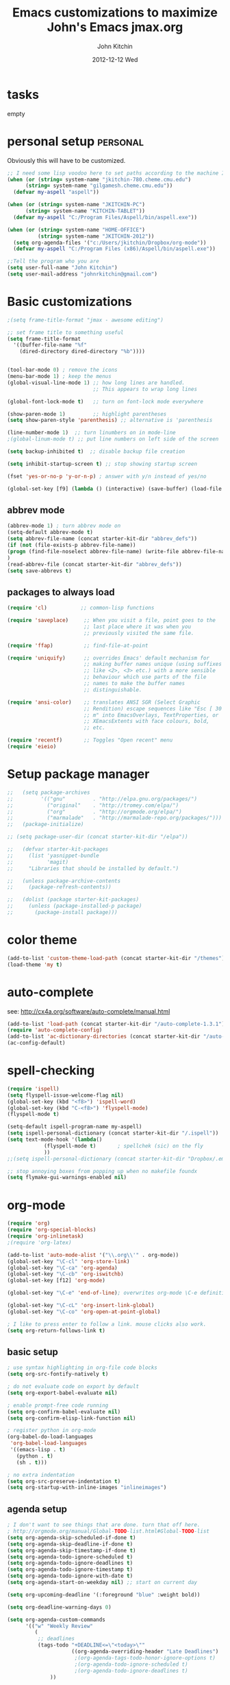 #+TITLE: Emacs customizations to maximize John's Emacs
#+TITLE:     jmax.org
#+AUTHOR:    John Kitchin
#+EMAIL:     jkitchin@cmu.edu
#+DATE:      2012-12-12 Wed
#+DESCRIPTION:
#+KEYWORDS:
#+LANGUAGE:  en
#+OPTIONS:   H:3 num:t toc:t \n:nil @:t ::t |:t ^:t -:t f:t *:t <:t
#+OPTIONS:   TeX:t LaTeX:t skip:nil d:nil todo:t pri:nil tags:not-in-toc
#+INFOJS_OPT: view:nil toc:nil ltoc:t mouse:underline buttons:0 path:http://orgmode.org/org-info.js
#+EXPORT_SELECT_TAGS: export
#+EXPORT_EXCLUDE_TAGS: noexport
#+LINK_UP:
#+LINK_HOME:
#+XSLT:

* tasks
empty

* personal setup                                                   :personal:
Obviously this will have to be customized.

#+begin_src emacs-lisp
;; I need some lisp voodoo here to set paths according to the machine I am on.
(when (or (string= system-name "jkitchin-780.cheme.cmu.edu")
	  (string= system-name "gilgamesh.cheme.cmu.edu"))
  (defvar my-aspell "aspell"))

(when (or (string= system-name "JKITCHIN-PC")
	  (string= system-name "KITCHIN-TABLET"))
  (defvar my-aspell "C:/Program Files/Aspell/bin/aspell.exe"))

(when (or (string= system-name "HOME-OFFICE")
          (string= system-name "JKITCHIN-2012"))
  (setq org-agenda-files '("c:/Users/jkitchin/Dropbox/org-mode"))
  (defvar my-aspell "C:/Program Files (x86)/Aspell/bin/aspell.exe"))

;;Tell the program who you are
(setq user-full-name "John Kitchin")
(setq user-mail-address "johnrkitchin@gmail.com")
#+end_src

#+RESULTS:

* Basic customizations
#+BEGIN_SRC emacs-lisp
;(setq frame-title-format "jmax - awesome editing")

;; set frame title to something useful
(setq frame-title-format
  '((buffer-file-name "%f"
    (dired-directory dired-directory "%b"))))


(tool-bar-mode 0) ; remove the icons
(menu-bar-mode 1) ; keep the menus
(global-visual-line-mode 1) ;; how long lines are handled.
                            ;; This appears to wrap long lines

(global-font-lock-mode t)   ;; turn on font-lock mode everywhere

(show-paren-mode 1)         ;; highlight parentheses
(setq show-paren-style 'parenthesis) ;; alternative is 'parenthesis

(line-number-mode 1)  ;; turn linumbers on in mode-line
;(global-linum-mode t) ;; put line numbers on left side of the screen

(setq backup-inhibited t)  ;; disable backup file creation

(setq inhibit-startup-screen t) ;; stop showing startup screen

(fset 'yes-or-no-p 'y-or-n-p) ; answer with y/n instead of yes/no

(global-set-key [f9] (lambda () (interactive) (save-buffer) (load-file (concat starter-kit-dir "/init.el"))))
#+END_SRC

#+RESULTS:
| lambda | nil | (interactive) | (save-buffer) | (load-file (concat starter-kit-dir /init.el)) |

** abbrev mode
#+begin_src emacs-lisp
(abbrev-mode 1) ; turn abbrev mode on
(setq-default abbrev-mode t)
(setq abbrev-file-name (concat starter-kit-dir "abbrev_defs"))
(if (not (file-exists-p abbrev-file-name))
(progn (find-file-noselect abbrev-file-name) (write-file abbrev-file-name))
)
(read-abbrev-file (concat starter-kit-dir "abbrev_defs"))
(setq save-abbrevs t)
#+end_src

#+RESULTS:

** packages to always load
#+begin_src emacs-lisp
  (require 'cl)           ;; common-lisp functions

  (require 'saveplace)     ;; When you visit a file, point goes to the
                           ;; last place where it was when you
                           ;; previously visited the same file.

  (require 'ffap)          ;; find-file-at-point

  (require 'uniquify)      ;; overrides Emacs' default mechanism for
                           ;; making buffer names unique (using suffixes
                           ;; like <2>, <3> etc.) with a more sensible
                           ;; behaviour which use parts of the file
                           ;; names to make the buffer names
                           ;; distinguishable.

  (require 'ansi-color)    ;; translates ANSI SGR (Select Graphic
                           ;; Rendition) escape sequences like "Esc [ 30
                           ;; m" into EmacsOverlays, TextProperties, or
                           ;; XEmacsExtents with face colours, bold,
                           ;; etc.

  (require 'recentf)       ;; Toggles "Open recent" menu
  (require 'eieio)
#+end_src

* Setup package manager
#+begin_src emacs-lisp
;;   (setq package-archives
;;         '(("gnu"         . "http://elpa.gnu.org/packages/")
;;           ("original"    . "http://tromey.com/elpa/")
;;           ("org"         . "http://orgmode.org/elpa/")
;;           ("marmalade"   . "http://marmalade-repo.org/packages/")))
;;   (package-initialize)

;; (setq package-user-dir (concat starter-kit-dir "/elpa"))

;;   (defvar starter-kit-packages
;;     (list 'yasnippet-bundle
;;           'magit)
;;     "Libraries that should be installed by default.")

;;   (unless package-archive-contents
;;     (package-refresh-contents))

;;   (dolist (package starter-kit-packages)
;;     (unless (package-installed-p package)
;;       (package-install package)))
#+end_src

#+RESULTS:

* color theme
#+BEGIN_SRC emacs-lisp
(add-to-list 'custom-theme-load-path (concat starter-kit-dir "/themes"))
(load-theme 'my t)
#+END_SRC

#+RESULTS:
: t

* auto-complete
see: http://cx4a.org/software/auto-complete/manual.html
#+begin_src emacs-lisp
(add-to-list 'load-path (concat starter-kit-dir "/auto-complete-1.3.1"))
(require 'auto-complete-config)
(add-to-list 'ac-dictionary-directories (concat starter-kit-dir "/auto-complete-1.3.1/ac-dict"))
(ac-config-default)
#+end_src

* spell-checking
#+begin_src emacs-lisp
(require 'ispell)
(setq flyspell-issue-welcome-flag nil)
(global-set-key (kbd "<f8>") 'ispell-word)
(global-set-key (kbd "C-<f8>") 'flyspell-mode)
(flyspell-mode t)

(setq-default ispell-program-name my-aspell)
(setq ispell-personal-dictionary (concat starter-kit-dir "/.ispell"))
(setq text-mode-hook '(lambda()
			(flyspell-mode t)       ; spellchek (sic) on the fly
			))
;;(setq ispell-personal-dictionary (concat starter-kit-dir "Dropbox/.emacs.d/.ispell"))

;; stop annoying boxes from popping up when no makefile foundx
(setq flymake-gui-warnings-enabled nil)
#+end_src
* org-mode
#+BEGIN_SRC emacs-lisp
(require 'org)
(require 'org-special-blocks)
(require 'org-inlinetask)
;(require 'org-latex)

(add-to-list 'auto-mode-alist '("\\.org\\'" . org-mode))
(global-set-key "\C-cl" 'org-store-link)
(global-set-key "\C-ca" 'org-agenda)
(global-set-key "\C-cb" 'org-iswitchb)
(global-set-key [f12] 'org-mode)

(global-set-key "\C-e" 'end-of-line); overwrites org-mode \C-e definition

(global-set-key "\C-cL" 'org-insert-link-global)
(global-set-key "\C-co" 'org-open-at-point-global)

; I like to press enter to follow a link. mouse clicks also work.
(setq org-return-follows-link t)
#+END_SRC

** basic setup
#+BEGIN_SRC emacs-lisp
; use syntax highlighting in org-file code blocks
(setq org-src-fontify-natively t)

; do not evaluate code on export by default
(setq org-export-babel-evaluate nil)

; enable prompt-free code running
(setq org-confirm-babel-evaluate nil)
(setq org-confirm-elisp-link-function nil)

; register python in org-mode
(org-babel-do-load-languages
 'org-babel-load-languages
 '((emacs-lisp . t)
   (python . t)
   (sh . t)))

; no extra indentation
(setq org-src-preserve-indentation t)
(setq org-startup-with-inline-images "inlineimages")
#+END_SRC
** agenda setup
#+BEGIN_SRC emacs-lisp
; I don't want to see things that are done. turn that off here.
; http://orgmode.org/manual/Global-TODO-list.html#Global-TODO-list
(setq org-agenda-skip-scheduled-if-done t)
(setq org-agenda-skip-deadline-if-done t)
(setq org-agenda-skip-timestamp-if-done t)
(setq org-agenda-todo-ignore-scheduled t)
(setq org-agenda-todo-ignore-deadlines t)
(setq org-agenda-todo-ignore-timestamp t)
(setq org-agenda-todo-ignore-with-date t)
(setq org-agenda-start-on-weekday nil) ;; start on current day

(setq org-upcoming-deadline '(:foreground "blue" :weight bold))

(setq org-deadline-warning-days 0)

(setq org-agenda-custom-commands
      '(("w" "Weekly Review"
         (
          ;; deadlines
          (tags-todo "+DEADLINE<=\"<today>\""
                     ((org-agenda-overriding-header "Late Deadlines")
                      ;(org-agenda-tags-todo-honor-ignore-options t)
                      ;(org-agenda-todo-ignore-scheduled t)
                      ;(org-agenda-todo-ignore-deadlines t)
		      ))

          ;; scheduled  past due
          (tags-todo "+SCHEDULED<=\"<today>\""
                     ((org-agenda-overriding-header "Late Scheduled")
                      ;(org-agenda-tags-todo-honor-ignore-options t)
                      ;(org-agenda-todo-ignore-scheduled t)
                      ;(org-agenda-todo-ignore-deadlines t)
		      ))

	  ;; now the agenda
	  (agenda ""
		  ((org-agenda-overriding-header "weekly agenda")
		   (org-agenda-ndays 7)
		   (org-agenda-tags-todo-honor-ignore-options t)
		   (org-agenda-todo-ignore-scheduled nil)
		   (org-agenda-todo-ignore-deadlines nil)
		   (org-deadline-warning-days 0)
		   ))

	  ;; and last a global todo list
          (todo "TODO"))) ;; review waiting items ...other commands
			     ;; here
        ))

(setq org-log-done 'time)
#+END_SRC

#+RESULTS:

** IMAGE handling
#+BEGIN_SRC emacs-lisp
(setq org-startup-with-inline-images "inlineimages")

;; enable image mode first
(iimage-mode)
;; add the org file link format to the iimage mode regex
(add-to-list 'iimage-mode-image-regex-alist
  (cons (concat "\\[\\[file:\\(~?" iimage-mode-image-filename-regex "\\)\\]")  1))
;;  add a hook so we can display images on load
(add-hook 'org-mode-hook '(lambda () (org-turn-on-iimage-in-org)))
;; function to setup images for display on load
(defun org-turn-on-iimage-in-org ()
  "display images in your org file"
  (interactive)
  (turn-on-iimage-mode)
  (set-face-underline-p 'org-link nil))
;; function to toggle images in a org buffer
(defun org-toggle-iimage-in-org ()
  "display images in your org file"
  (interactive)
  (if (face-underline-p 'org-link)
      (set-face-underline-p 'org-link nil)
      (set-face-underline-p 'org-link t))
  (call-interactively 'iimage-mode))
#+END_SRC
** default output for code blocks
#+BEGIN_SRC emacs-lisp
; set default :results to output
(setq org-babel-default-header-args
      (cons '(:results . "replace output")
	    (assq-delete-all :results org-babel-default-header-args)))

; set default exports to both code and results
(setq org-babel-default-header-args
      (cons '(:exports . "both")
	    (assq-delete-all :exports org-babel-default-header-args)))
#+END_SRC

** publishing setup
#+BEGIN_SRC emacs-lisp
(setq org-export-latex-default-packages-alist
      (quote
       (("AUTO" "inputenc" t)
	("" "fixltx2e" nil)
	("" "url")
	("" "graphicx" t)
	("" "minted" t)
	("" "color" t)
	("" "longtable" nil)
	("" "float" nil)
	("" "wrapfig" nil)
	("" "soul" t)
	("" "textcomp" t)
	("" "amsmath" t)
	("" "marvosym" t)
	("" "wasysym" t)
	("" "latexsym" t)
	("" "amssymb" t)
	("linktocpage,
  pdfstartview=FitH,
  colorlinks,
  linkcolor=blue,
  anchorcolor=blue,
  citecolor=blue,
  filecolor=blue,
  menucolor=blue,
  urlcolor=blue" "hyperref" t)
	("" "attachfile" t)
	"\\tolerance=1000")))

; this is for code syntax highlighting
(setq org-export-latex-listings 'minted)

(setq org-export-latex-minted-options
           '(("frame" "lines")
             ("fontsize" "\\scriptsize")
             ("linenos" "")))

; for minted you must run latex with -shell-escape because it calls pygmentize as an external program
(setq org-latex-to-pdf-process
      '("pdflatex -shell-escape -interaction nonstopmode -output-directory %o %f"
        "bibtex %f"
        "pdflatex -shell-escape -interaction nonstopmode -output-directory %o %f"
        "pdflatex -shell-escape -interaction nonstopmode -output-directory %o %f"))
#+END_SRC
** org-mode links
*** pydoc
#+BEGIN_SRC emacs-lisp
; here is a way to get pydoc in a link: [[pydoc:numpy]]
(setq org-link-abbrev-alist
      '(("pydoc" . "shell:pydoc %s")))
#+END_SRC

#+BEGIN_SRC emacs-lisp
;; these allow me to write mod:numpy or func:numpy.dot to get
;; clickable links to documentation
(org-add-link-type
 "mod"
 (lambda (arg)
   (shell-command (format "pydoc %s" arg) nil))
 (lambda (path desc format)
   (cond
    ((eq format 'latex)
     (format "\\texttt{%s}" path)))))

(org-add-link-type
 "func"
 (lambda (arg)
   (shell-command (format "pydoc %s" arg) nil))
 (lambda (path desc format)
   (cond
    ((eq format 'latex)
     (format "\\texttt{%s}" path)))))
#+END_SRC

*** links to microsoft files
#+BEGIN_SRC emacs-lisp
;;; support for links to microsoft docx,pptx,xlsx files
;;; standard org-mode opens these as zip-files
;;  http://orgmode.org/manual/Adding-hyperlink-types.html
(org-add-link-type "msx" 'org-msx-open)

(defun org-msx-open (path)
       "Visit the msx file on PATH.

uses the dos command:
start  empty title path
"
       (shell-command
	(concat "start \"title\" " (shell-quote-argument path)) t))
#+END_SRC

*** asynchronous shell commands
#+BEGIN_SRC emacs-lisp
(org-add-link-type "ashell" 'org-ashell-open)
(defun org-ashell-open (cmd)
"open an ashell:cmd link
[[ashell:xterm -e \"cd 0; ls && /bin/bash\"]]

I use this to run commands asynchronously in the shell. org-mode runs shell links in a blocking mode, which is annoying when you open an xterm."
(start-process-shell-command "ashell" "*scratch*" cmd))
#+END_SRC

*** colored text
#+BEGIN_SRC emacs-lisp
;; -*- emacs-lisp -*-   [[color:red][in red]]
(org-add-link-type
 "color"
 (lambda (path)
   (message (concat "color "
		    (progn (add-text-properties
			    0 (length path)
			    (list 'face `((t (:foreground ,path))))
			    path) path))))
 (lambda (path desc format)
   (cond
    ((eq format 'html)
     (format "<span style=\"color:%s;\">%s</span>" path desc))
    ((eq format 'latex)
     (format "{\\color{%s}%s}" path desc)))))
#+END_SRC

*** VASP incar keyword link
#+BEGIN_SRC emacs-lisp
;; -*- emacs-lisp -*-   [[incar:keyword]]
;; this makes nice links in org-mode to the online documentation and
;; renders useful links in output
;;
;; (org-add-link-type TYPE &optional FOLLOW EXPORT)
;; FOLLOW is the function that takes the path and does what is
;; necessary to "follow" the link.
;; EXPORT takes three args
;;  path the path of the link, the text after the prefix (like "http:")
;;
;;  desc the description of the link, if any, or a
;;  description added by org-export-normalize-links if there is none
;;
;;  format the export format, a symbol like `html' or `latex' or
;;  `ascii'..
(org-add-link-type "incar"
;; FOLLOW code
  (lambda (keyword)
    (shell-command (format "firefox http://cms.mpi.univie.ac.at/wiki/index.php/%s" keyword) nil))
;; FORMAT code
  (lambda (keyword description format)
   (cond
    ((eq format 'html)
     (format "<a href=http://cms.mpi.univie.ac.at/wiki/index.php/%s>%s</a>" keyword keyword))
    ((eq format 'latex)
     (format "\\href{http://cms.mpi.univie.ac.at/wiki/index.php/%s}{%s}"  keyword keyword)
))))
#+END_SRC

*** experimental image link
This was to have a way to put a single file name into an org-file, but get the right figure type for different outputs, e.g. png for html, and pdf for pdflatex
#+BEGIN_SRC emacs-lisp
(org-add-link-type
 "image"
 (lambda (keyword)
   ()) ; do nothing. maybe figure out how to open a png or pdf
 (lambda (keyword link format)
   (cond
    ((eq format 'latex)
     (format "\\includegraphics{%s.pdf}" keyword)))))
#+END_SRC

*** citeulike link
This adds a way to link to articles in citeulike. The syntax is citeu:11819912 or [[citeu:11819912, 11819910]]. The link exports as urls in brackets in html and as superscripted urls in latex. In org-mode if you click on the key, it will launch a browser opening to that article.

Known limitations: if they key is not recognized as a word by emacs, the clicking will not work as expected. eg. if your key is something like j:345, this is not recognized as a word by emacs.

#+BEGIN_SRC emacs-lisp
(require 'thingatpt)

(defvar citeu-user "jkitchin"
  "The username for your citeulike account")

(defvar citeu-url (format
                   "http://www.citeulike.org/user/%s/article/"
                   citeu-user)
  "the url that points to an article in citeulike. you add a key to the end to get a specific article.")

(defun citeu-strip-key (key)
  "strip leading and trailing whitespace from the key"
  (interactive)
  (replace-regexp-in-string
   (concat search-whitespace-regexp "$" ) ""
   (replace-regexp-in-string
    (concat "^" search-whitespace-regexp ) "" key) ))

(defun citeu-split-keys (key-string)
  "split key-string and strip keys. Assumes the key-string is comma delimited"
  (mapcar 'citeu-strip-key (split-string key-string ",")))

(defun citeu-visit-key-at-point (arg)
  "find key at point and open a browser to the corresponding citeulike page"
  (let ((key (word-at-point)))
  (browse-url (concat citeu-url key))))

(defun citeu-make-html-link (stripped-key)
  "construct one href link from a stripped-key."
  (let ((href (concat citeu-url stripped-key)))
    (concat "<a href=\"" href "\">" stripped-key "</a>")))

(defun citeu-make-html-links (stripped-keys)
  "combine all links in brackets and output the html code"
  (interactive)
  (concat "[" (mapconcat 'citeu-make-html-link stripped-keys ", ") "]"))

(defun citeu-make-latex-link (stripped-key)
  "make a latex link from a stripped key"
  (let ((href (concat citeu-url stripped-key)))
     (concat "{\\href{" href"}{" stripped-key "}")))

(defun citeu-make-latex-links (stripped-keys)
  "construct links as superscripted bracketed links in latex"
  (interactive)
  (concat "$^{[" (mapconcat 'citeu-make-latex-link stripped-keys ", ") "]$"))

(org-add-link-type "citeu"
  ; visit the key the cursor is on when clicked or Entered
  'citeu-visit-key-at-point
  ; formatting
  (lambda (keyword desc format)
    (cond
     ((eq format 'html)
      (citeu-make-html-links (citeu-split-keys keyword)))
     ((eq format 'latex)
      (citeu-make-latex-links (citeu-split-keys keyword)))
      )))
#+END_SRC

*** cite links

#+BEGIN_SRC emacs-lisp
;;;;;;;;;;;;
;; implemenation of cite:  to make bibtex citations that are also clickable.
;; similar to the citeu link, you can click on one key and open that bibtex entry

(defun cite-find-bibliography ()
  "find the bibliography file(s) in the buffer

search for [[bibliography:()]]
and extract out what is in the () with a regexp

returns a list of stripped file names"
  (interactive)
  (save-excursion
    (goto-char (point-min))
    (re-search-forward "bibliography:\\([^\]\|\n]+\\)" nil t)
    (setq cite-bibliography-files
          (mapcar 'cite-strip-key (split-string (match-string 1) ",")))))

(defun cite-goto-bibentry (bibfile key)
  "open bibfile in another window at the key"
  (interactive)
  (find-file-other-window bibfile)
  (goto-char (point-min)) ; always start search from beginning.
  (re-search-forward key nil t 1))

(defun cite-strip-key (key)
  "strip leading and trailing whitespace from the key"
  (interactive)
  (replace-regexp-in-string
   (concat search-whitespace-regexp "$" ) ""
   (replace-regexp-in-string
    (concat "^" search-whitespace-regexp ) "" key)))

(defun cite-split-keys (key-string)
  "split key-string and strip keys. Assumes the key-string is comma delimited"
  (mapcar 'citeu-strip-key (split-string key-string ",")))

(defun cite-key-in-file-p (key filename)
  "determine if the key is in the file"
  (with-temp-buffer
    (insert-file-contents filename)
    (goto-char (point-min))
    (search-forward key nil t 1)))

(defun cite-onclick (link-string)
   ;; This code opens the bibtex file containing the clicked on
   ;; key. First we find the boundaries of the link you clicked on,
   ;; then identify the key you clicked on.
   (save-excursion
     (beginning-of-line) ; search forward from beginning of the line
     (search-forward link-string nil t 1)
     (setq link-string-beginning (match-beginning 0))
     (setq link-string-end (match-end 0)))
   ;; now we want to search forward to next comma from point
   (save-excursion
     (if (search-forward "," link-string-end 1 1)
         (setq key-end (- (match-end 0) 1)) ; we found a match
       (setq key-end (point)))) ; no comma found so take the point
   ;; and backward to previous comma from point
   (save-excursion
     (if (search-backward "," link-string-beginning 1 1)
         (setq key-beginning (+ (match-beginning 0) 1)) ; we found a match
       (setq key-beginning (point)))) ; no match found
                                        ; save the key we clicked on.
   (setq bibtex-key (cite-strip-key (buffer-substring key-beginning key-end)))
   (message "(%s %s) p=%s %s %s: %s"
            link-string-beginning
            link-string-end
            (point)
            key-beginning
            key-end
            bibtex-key )
   ;; now we get the bibliography files
   (setq cite-bibliography-files (cite-find-bibliography))
   ;(message "%S" cite-bibliography-files))
   ;; now find the first bib file containing the key
   (setq bib-file (loop for file in cite-bibliography-files do
         (if (cite-key-in-file-p bibtex-key file) (return file))))
   ;; and finally, open the file at the key
   (cite-goto-bibentry bib-file  bibtex-key))

(defun cite-make-latex-links (stripped-keys)
  "construct links as superscripted bracketed links in latex"
  (interactive)
  (concat "\\cite{" (mapconcat (lambda (key) key) stripped-keys ",") "}"))

(org-add-link-type
 "cite"
 'cite-onclick
 ;; formatting
 (lambda (keyword desc format)
   (cond
    ((eq format 'latex)
     (concat "\\cite{" 
	     (mapconcat (lambda (key) key) (cite-split-keys keyword) ",")
	     "}")))))

(org-add-link-type
 "citealp"
 'cite-onclick
 ;; formatting
 (lambda (keyword desc format)
   (cond
    ((eq format 'latex)
     (concat "\\citealp{" 
	     (mapconcat (lambda (key) key) (cite-split-keys keyword) ",")
	     "}")))))

(setq reftex-cite-format "[[cite:%l]]")
#+END_SRC

Here we add links for the bibliography and bibliography style
#+begin_src emacs-lisp
;; link to hold a bibliography bibtex file. Mostly so I can click on the link and open the file.
;; TODO replace click code to open file at point.
(org-add-link-type "bibliography"
(lambda (link-string)
    (save-excursion
     (beginning-of-line) ; search forward from beginning of the line
     (search-forward link-string nil t 1)
     (setq link-string-beginning (match-beginning 0))
     (setq link-string-end (match-end 0)))
   ;; now we want to search forward to next comma from point
   (save-excursion
     (if (search-forward "," link-string-end 1 1)
         (setq key-end (- (match-end 0) 1)) ; we found a match
       (setq key-end (point)))) ; no comma found so take the point
   ;; and backward to previous comma from point
   (save-excursion
     (if (search-backward "," link-string-beginning 1 1)
         (setq key-beginning (+ (match-beginning 0) 1)) ; we found a match
       (setq key-beginning (point)))) ; no match found
                                        ; save the key we clicked on.
   (setq bibfile (cite-strip-key (buffer-substring key-beginning key-end)))
(find-file bibfile)) ; open file on click
;; formatting code
(lambda (keyword desc format)
  (cond
   ((eq format 'latex)
    ; write out the latex bibliography command
    (format "\\bibliography{%s}" (replace-regexp-in-string  ".bib" "" keyword))))))

(org-add-link-type "bibliographystyle"
(lambda (arg) (message "Nothing implemented for clicking here.")) ; open file on click
(lambda (keyword desc format)
  (cond
   ((eq format 'latex)
    ; write out the latex bibliography command
    (format "\\bibliographystyle{%s}" keyword)))))
#+end_src

*** ref and label links
The idea here is to create links for label and ref. The reason for these additions is to provide clickable links to the references and labels, along with the org-mode navigation to quickly go back to where you were. These links get formatted to \ref and \label for latex. They are not formatted for HTML export yet.

#+BEGIN_SRC emacs-lisp

(org-add-link-type
 "ref"
 (lambda (label)
   "on clicking goto the label. Navigate back with C-c &"
   (let ((n (count-matches (format "\\label{%s}\\b" label) (point-min) (point-max) t)))
     (if (< n 1) (error (format "no matching label found for %s!" label)))
     (if (> n 1) (error (format "%d matches found for %s!" n label)))
   (org-mark-ring-push)
   (goto-char (point-min))
   (re-search-forward (format "\\label{%s}\\b" label))
   (message "go back with `C-c &`")))
 ;formatting
 (lambda (keyword desc format)
   (cond
    ((eq format 'latex)
     (format "\\ref{%s}" keyword)))))

(org-add-link-type
 "label"
 (lambda (label)
   "on clicking count the number of label tags used in the buffer. A number greater than one means multiple labels!"
   (count-matches (format "label:%s\\b" label) (point-min) (point-max) t))
 (lambda (keyword desc format)
   (cond
    ((eq format 'latex)
     (format "\\label{%s}" keyword)))))
#+END_SRC

#+RESULTS:
** reftex setup
This allows you insert citations from reftex. I am not sure I like this a lot, as I prefer the citations to go in as links. I think this can be done via ebib, or I will one day write my own insert citation function that puts in the links I want like these [[cite links]].

#+BEGIN_SRC emacs-lisp
(defun org-mode-reftex-setup ()
  (load-library "reftex")
  (and (buffer-file-name)
       (file-exists-p (buffer-file-name))
       (reftex-parse-all))
  (setq reftex-cite-format "cite:%l") ; use cite links in orgmode
  ; we need to be sure there is a bibliography defined
  (if (not (reftex-default-bibliography))
      (setq reftex-default-bibliography (cite-find-bibliography)))
  ; define a convenient key for adding citations
  (define-key org-mode-map (kbd "C-c ]") 'reftex-citation))

;(add-hook 'org-mode-hook 'org-mode-reftex-setup)
#+END_SRC

** feedback function
#+BEGIN_SRC emacs-lisp
(defun insert-feedback (note)
  "insert a note in feedback.org with the file and line-number."
  (interactive "sNote: ")
  (let ((current-point (point))
        (current-line (line-number-at-pos))
        (current-file-name (buffer-file-name)))
    (find-file-other-window "feedback.org")

    (goto-char (point-max))
    (org-return-indent)

    (insert
    (format "[[elisp:(progn (find-file \"%s\")(goto-char %i))][%s:%i]]: %s"
     current-file-name
     current-point
     (file-name-nondirectory current-file-name)
     current-line note))
    (save-buffer)
    (other-window 1)))

(global-set-key "\C-ci" 'insert-feedback)
#+END_SRC

** org-annotation
#+BEGIN_SRC emacs-lisp :tangle org-annotate-file.el
;;; org-annotate-file.el --- Annotate a file with org syntax

;; Copyright (C) 2008-2012 Philip Jackson

;; Author: Philip Jackson <phil@shellarchive.co.uk>
;; Version: 0.2

;; This file is not currently part of GNU Emacs.

;; This program is free software; you can redistribute it and/or
;; modify it under the terms of the GNU General Public License as
;; published by the Free Software Foundation; either version 2, or (at
;; your option) any later version.

;; This program is distributed in the hope that it will be useful, but
;; WITHOUT ANY WARRANTY; without even the implied warranty of
;; MERCHANTABILITY or FITNESS FOR A PARTICULAR PURPOSE.  See the GNU
;; General Public License for more details.

;; You should have received a copy of the GNU General Public License
;; along with this program ; see the file COPYING.  If not, write to
;; the Free Software Foundation, Inc., 59 Temple Place - Suite 330,
;; Boston, MA 02111-1307, USA.

;;; Commentary:

;; This is yet another implementation to allow the annotation of a
;; file without modification of the file itself. The annotation is in
;; org syntax so you can use all of the org features you are used to.

;; To use you might put the following in your .emacs:
;;
;; (require 'org-annotate-file)
;; (global-set-key (kbd "C-c C-l") 'org-annotate-file) ; for example
;;
;; To change the location of the annotation file:
;;
;; (setq org-annotate-file-storage-file "~/annotated.org")
;;
;; Then when you visit any file and hit C-c C-l you will find yourself
;; in an org buffer on a headline which links to the file you were
;; visiting, e.g:

;; * ~/org-annotate-file.el

;; Under here you can put anything you like, save the file
;; and next time you hit C-c C-l you will hit those notes again.
;;
;; To put a subheading with a text search for the current line set
;; `org-annotate-file-add-search` to non-nil value. Then when you hit
;; C-c C-l (on the above line for example) you will get:

;; * ~/org-annotate-file.el
;; ** `org-annotate-file-add-search` to non-nil value. Then whe...

;; Note that both of the above will be links.

(require 'org)

(defvar org-annotate-file-storage-file "~/.org-annotate-file.org"
  "File in which to keep annotations.")

(defvar org-annotate-file-add-search nil
  "If non-nil then add a link as a second level to the actual
location in the file")

(defvar org-annotate-file-always-open t
  "non-nil means always expand the full tree when you visit
`org-annotate-file-storage-file'.")

(defun org-annotate-file-elipsify-desc (string &optional after)
  "Strip starting and ending whitespace and replace any chars
that appear after the value in `after' with '...'"
  (let* ((after (number-to-string (or after 30)))
         (replace-map (list (cons "^[ \t]*" "")
                            (cons "[ \t]*$" "")
                            (cons (concat "^\\(.\\{" after
                                          "\\}\\).*") "\\1..."))))
    (mapc (lambda (x)
            (when (string-match (car x) string)
              (setq string (replace-match (cdr x) nil nil string))))
          replace-map)
    string))

(defun org-annotate-file ()
  "Put a section for the current file into your annotation file"
  (interactive)
  (unless (buffer-file-name)
    (error "This buffer has no associated file"))
  (org-annotate-file-show-section))

(defun org-annotate-file-show-section (&optional buffer)
  "Visit the buffer named `org-annotate-file-storage-file' and
show the relevant section"
  (let* ((filename (abbreviate-file-name (or buffer (buffer-file-name))))
         (line (buffer-substring-no-properties (point-at-bol) (point-at-eol)))
         (link (org-make-link-string (concat "file:" filename) filename))
         (search-link (org-make-link-string
                       (concat "file:" filename "::" line)
                               (org-annotate-file-elipsify-desc line))))
    (with-current-buffer (find-file org-annotate-file-storage-file)
      (unless (eq major-mode 'org-mode)
        (org-mode))
      (goto-char (point-min))
      (widen)
      (when org-annotate-file-always-open
        (show-all))
      (unless (search-forward-regexp
               (concat "^* " (regexp-quote link)) nil t)
        (org-annotate-file-add-upper-level link))
      (beginning-of-line)
      (org-narrow-to-subtree)
      ;; deal with a '::' search if need be
      (when org-annotate-file-add-search
        (unless (search-forward-regexp
                 (concat "^** " (regexp-quote search-link)) nil t)
          (org-annotate-file-add-second-level search-link))))))

(defun org-annotate-file-add-upper-level (link)
  (goto-char (point-min))
  (call-interactively 'org-insert-heading)
  (insert link))

(defun org-annotate-file-add-second-level (link)
  (goto-char (point-at-eol))
  (call-interactively 'org-insert-subheading)
  (insert link))

(provide 'org-annotate-file)

;;; org-annotate-file.el ends here

#+END_SRC

** TODO bookmarklet to remember webpages
http://orgmode.org/worg/org-contrib/org-annotation-helper.html
** TODO org-registry
http://orgmode.org/w/?p=org-mode.git;a=blob_plain;f=contrib/lisp/org-registry.el;hb=HEAD
* TODO python
Support for the Python programming language.
** Use Python's python-mode.el instead of Emacs' python.el
   :PROPERTIES:
   :CUSTOM_ID: python
   :END:

Replace the Python mode that comes with Emacs by the Python mode
supplied by the Python distribution itself.

#+begin_src emacs-lisp
;; (setq py-install-directory (concat starter-kit-dir "/python-mode/"))
;; (add-to-list 'load-path py-install-directory)
;; (add-to-list 'load-path (concat starter-kit-dir "/python-mode/completion/"))
;; (add-to-list 'load-path (concat starter-kit-dir "/python-mode/Pymacs/"))

;; (require 'python-mode)
;; (add-to-list 'auto-mode-alist '("\\.py\\'" . python-mode))
;; (add-to-list 'interpreter-mode-alist '("ipython" . python-mode))
;; (setq py-shell-name "ipython")
;; (setq py-python-command-args '("--pylab" "--colors" "Linux"))
;; (setq org-babel-python-mode 'python-mode)
;; (setq py-python-command "ipython")

;; ;To enable code completion:
;; (require 'pycomplete)
;; (setq py-load-pymacs-p t)
;; (add-to-list 'ac-sources 'ac-source-pycomplete)

;; ;To use auto-complete, just prepend the following lines:
;; (require 'auto-complete-config)
;; (ac-config-default)

;; (setq-default indent-tabs-mode nil)    ; use only spaces and no tabs
;; (setq default-tab-width 4)

;; (require 'pymacs)
;; (pymacs-load "ropemacs" "rope-")
;; (setq ropemacs-enable-autoimport t)

(load-file (concat starter-kit-dir "/emacs-for-python/epy-init.el"))
#+end_src

** Code checking option 1: On-the-fly w/ Flymake
http://www.saltycrane.com/blog/2010/05/my-emacs-python-environment/

#+begin_src emacs-lisp
(add-hook 'find-file-hook 'flymake-find-file-hook)
(when (load "flymake" t)
  (defun flymake-pyflakes-init ()
    (let* ((temp-file (flymake-init-create-temp-buffer-copy
               'flymake-create-temp-inplace))
       (local-file (file-relative-name
            temp-file
            (file-name-directory buffer-file-name))))
      (list "pycheckers"  (list local-file))))
   (add-to-list 'flymake-allowed-file-name-masks
             '("\\.py\\'" flymake-pyflakes-init)))
;(require 'flymake-cursor)
(global-set-key [f10] 'flymake-goto-prev-error)
(global-set-key [f11] 'flymake-goto-next-error)
#+end_src

You need this shell script.
#+begin_src sh :tangle ~/bin/pycheckers
#!/bin/bash
pyflakes "$1"
pep8 --ignore=E221,E701,E202 --repeat "$1"
true
#+end_src
* jmax lisp
** line-spacing
#+BEGIN_SRC emacs-lisp
;; http://sdpconfig.wordpress.com/2011/12/21/unwrapping-paragraphs-in-emacs/
(defun unfill-paragraph ()
  "Unfill paragraph at or after point."
  (interactive "*")
  (let ((fill-column most-positive-fixnum))
    (fill-paragraph nil (region-active-p))))

(defun double-space ()
  "make buffer look approximately double-spaced"
  (interactive)
  (setq line-spacing 10))

(defun single-space ()
  "make buffer single-spaced"
  (interactive)
  (setq line-spacing nil))
#+END_SRC

** get paths and insert functions
*************** TODO convert insert path to use a prefix arg for relative/absolute paths.
*************** END

#+BEGIN_SRC emacs-lisp
;http://www.gnu.org/software/emacs/manual/html_node/elisp/File-Name-Expansion.html#File-Name-Expansion

(defun get-path()
  "opens dired so you can navigate to a file to insert a path to it in the current buffer"
  (interactive)
  ; store current buffer so we can change back to it
  (setq current_buffer (current-buffer))
  (setq buffer_name (buffer-file-name))
  ; now call dired to navigate to the path you want
  (dired ())
)

(defun insert-relative-path()
  "inserts the relative path between the original buffer and current file selected in dired"
  (interactive)
  (setq selected_file (dired-get-filename))
  (switch-to-buffer current_buffer) ; back to the original buffer
  (insert  (file-relative-name selected_file));inserts relative path
)

(defun insert-absolute-path()
  "Inserts the absolute path to the file selected in dired"
  (interactive)
  (setq selected_file (dired-get-filename)) ; this is the file the cursor is on
  (switch-to-buffer current_buffer) ; back to the original buffer
  (insert  (expand-file-name selected_file));inserts absolute path
)

(defun insert-buffer-filename()
  "Inserts filename associated with current buffer"
  (interactive)
  (insert (buffer-file-name))
)

(global-set-key "\C-cg" 'get-path )
(global-set-key "\C-cp" 'insert-relative-path)
(global-set-key "\C-cf" 'insert-buffer-filename)
#+END_SRC

** help search functions
#+BEGIN_SRC emacs-lisp
;; http://davidavraamides.net/blog/2008/07/22/mode-aware-google-help-in-emacs/
(defun search-site-url (keyword &optional site inurl lucky)
  "Do a Google search for KEYWORD. Restrict to SITE and INURL, if specified.
Jump to best match (I Feel Lucky) if LUCKY set.
"
  (concat "http://www.google.com/"
          (format "search?q=%s" (url-hexify-string keyword))
          (if site (format "+site:%s" (url-hexify-string site)))
          (if inurl (format "+inurl:%s" (url-hexify-string inurl)))
          (if lucky "&btnI")))

(defun context-help ()
  "Open a browser window showing documentation for the word under the point.
Uses `major-mode' to optionally refine the search to a specific web site,
or a specific pattern in the URL. Defaults to a simple keyword search.
Uses `search-site-url' to do the actual search.
"
  (interactive)
  (require 'url)
  (browse-url
   (apply 'search-site-url
          (thing-at-point 'symbol)
          (cond
            ((equal major-mode 'css-mode)
             '("www.w3schools.com" "/css/" t))
            ((equal major-mode 'emacs-lisp-mode)
             '("www.gnu.org" "/emacs/"))
            ((or (equal major-mode 'html-mode)
                 (equal major-mode 'html-helper-mode))
             '("www.htmlquick.com" "/reference/" t))
            ((equal major-mode 'javascript-mode)
             '("www.w3schools.com" nil t))
            ((equal major-mode 'python-mode)
             '("docs.python.org" "/ref/" t))
	    ((equal major-mode 'vasp-mode)
	     '("http://cms.mpi.univie.ac.at" "/vasp/vasp/" t))
            (t nil)))))
#+END_SRC

** system interactions
#+BEGIN_SRC emacs-lisp
;; I think these would eventually get moved to a major mode
(defun run-cat ()
  "example function to run a shell command on  a a filename"
  (interactive)
  (shell-command (concat "cat" " " (buffer-file-name))))

(defun ncsum ()
  "runs ncsum on the current file in dired"
  "the filename should be a netcdf file, although no checks are performed."
  (interactive)
  (dired-do-shell-command "ncsum" nil (list (dired-get-filename))))

(defun ag ()
  "runs ag on the current file in dired"
  "the filename should be a file ag can read, although no checks are performed."
  (interactive)
  (dired-do-shell-command "ag" nil (list (dired-get-filename))))
#+END_SRC

** create a blog post
#+BEGIN_SRC emacs-lisp
; ;;;;;;;;;;;;;;;;;;;;;;;;;;;;;;;;;;;;;;;;;;;;;;;;;;;;;;;;;;;;;;;
; To export my site I just run C-c e X blog.
;(add-to-list 'load-path (concat starter-kit-dir "/org-jekyll"))
;(require 'org-jekyll)
(setq org-publish-project-alist '())
;; (setq org-publish-project-alist
;;              '("jekyll-blog"
;;                :base-directory "~/org-mode/blog/"
;;                :recursive t
;;                :base-extension "org"
;;                :publishing-directory "~/blog/gh-pages/"
;;                :exclude "^blog\\|^bitacora"
;;                :site-root "http://http://jkitchin.github.com"
;;                :jekyll-sanitize-permalinks t
;;                :publishing-function org-publish-org-to-html
;;                :section-numbers nil
;;                :headline-levels 4
;;                :table-of-contents t
;;                :auto-index nil
;;                :auto-preamble nil
;;                :body-only t
;;                :auto-postamble nil))

;; (add-to-list 'org-publish-project-alist
;;              '("jekyll-blog-img"
;;                :base-directory "~/org-mode/blog/"
;;                :recursive t
;;                :exclude "^publish"
;;                :base-extension "jpg\\|gif\\|png"
;;                :publishing-directory "~/blog/gh-pages/"
;;                :publishing-function org-publish-attachment))

;; (add-to-list 'org-publish-project-alist
;;              '("jekyll-blog" :components ("jekyll-blog"  "jekyll-blog-img")))


;; (add-to-list 'org-publish-project-alist
;;       '("blog-posts"
;;          ;org -files location and extension
;;          :base-directory "~/org-mode/blog"
;;          :base-extension "org"  ; files named foo.org

;;           ;; Path to your Jekyll project.
;;           :publishing-directory "~/blog/gh-pages/"
;;           :recursive t
;;           :publishing-function org-publish-org-to-html
;;           :headline-levels 4
;;           :html-extension "html"
;;           :body-only t)) ;; Only export section between <body> </body>

;; (add-to-list 'org-publish-project-alist
;;         '("blog" :components ("blog-posts")))

;; (require 'org-publish)
;; (add-to-list 'org-publish-project-alist
;;              '("org-jekyll-posts"
;;                :base-directory "c:/Users/jkitchin/Dropbox/.emacs.d/org-jekyll/test"
;;                :recursive t
;;                :base-extension "org"
;;                :publishing-directory "c:/Users/jkitchin/Dropbox/.emacs.d/org-jekyll/"
;;                :publishing-function org-publish-org-to-html
;;                :section-numbers nil
;;                :headline-levels 4
;;                :table-of-contents nil
;;                :auto-index nil
;;                :auto-preamble nil
;;                :body-only t
;;                :auto-postamble nil))

;; ; get the images where we want them
;; (add-to-list 'org-publish-project-alist
;;              '("org-jekyll-images"
;;                :base-directory "c:/Users/jkitchin/Dropbox/.emacs.d/org-jekyll/test"
;;                :recursive t
;;                :exclude "^publish"
;;                :base-extension "jpg\\|gif\\|png"
;;                :publishing-directory "c:/Users/jkitchin/Dropbox/.emacs.d/org-jekyll/_posts"
;;                :publishing-function org-publish-attachment))

;; (add-to-list 'org-publish-project-alist
;;              '("org-jekyll-test" :components ("org-jekyll-posts" "org-jekyll-images")))

;;;;;;;;;;;;;;;;;;;;;;;;;;;;;;;;;;;;;;;;;;;;;;;;;;;;;;;;;;;;;;;;;;;;;;;;;;;;;;;;;;;;;;;;;;;;
;; jkitchin.github.com
;; this block creates posts
(add-to-list 'org-publish-project-alist
             '("jkitchin-posts"
               :base-directory "/home/jkitchin/Dropbox/jkitchin.github.com/source/_org"
               :recursive t
               :base-extension "org"
               :publishing-directory "/home/jkitchin/Dropbox/jkitchin.github.com/source/_posts/"
               :publishing-function org-publish-org-to-html
               :section-numbers nil
               :headline-levels 4
               :table-of-contents nil
               :auto-index nil
               :auto-preamble nil
               :body-only t
               :auto-postamble nil))

;; this grabs everything else not in the _org directory.
(add-to-list 'org-publish-project-alist
             '("jkitchin-pages"
               :base-directory "/home/jkitchin/Dropbox/jkitchin.github.com/source"
               :exclude "^_org"
               :recursive t
               :base-extension "org"
               :publishing-directory "/home/jkitchin/Dropbox/jkitchin.github.com/source/"
               :publishing-function org-publish-org-to-html
               :section-numbers nil
               :headline-levels 4
               :table-of-contents nil
               :auto-index nil
               :auto-preamble nil
               :body-only t
               :auto-postamble nil))

; I want to have the raw org files moved over too
;(add-to-list 'org-publish-project-alist
;             '("jkitchin-org"
;               :base-directory "/home/jkitchin/Dropbox/jkitchin.github.com/source/_org"
;               :recursive t
;               :exclude "^publish"
;               :base-extension "org"
;               :publishing-directory "/home/jkitchin/Dropbox/jkitchin.github.com/source/org"
;               :publishing-function org-publish-attachment))

; get the images where we want them, in the images directory.
(add-to-list 'org-publish-project-alist
             '("jkitchin-images"
               :base-directory "/home/jkitchin/Dropbox/jkitchin.github.com/source/_org"
               :recursive t
               :exclude "^publish"
               :base-extension "jpg\\|gif\\|png"
               :publishing-directory "/home/jkitchin/Dropbox/jkitchin.github.com/source/images"
               :publishing-function org-publish-attachment))

(add-to-list 'org-publish-project-alist
             '("jkitchin" :components ("jkitchin-posts" "jkitchin-pages" "jkitchin-images")))

(org-add-link-type
 "img"
 (lambda (keyword)
   (find-file keyword)) ; open the file
 (lambda (keyword link format)
   (cond
    ((eq format 'html)
     (format "<img src=\"http://jkitchin.github.com/images/%s\">" keyword)))))

(defun generate-blog ()
  (interactive)
  (org-publish-project "jkitchin")
  (shell-command "rake generate"))

(defun publish-blog ()
  (interactive)
  (shell-command "rake deploy"))

(defun new-blog-post (title &optional directory)
  "create a new blog post with name year-month-day-title.org.
If C-u called first, then create a directory with the title name, and
a buffer inside the directory. The buffer is pre-formatted for jekyll blog posts."
  (interactive
   (cond
    ((equal current-prefix-arg nil) ; universal argument not called
     (message "no prefix arg")
     (list
      ; first read title, and set directory to nil
      (read-string "Title: " nil nil "span") nil))
    ((equal current-prefix-arg '(4)) ; C-u was called
     ; first read title, and set directory to t
     (list (read-string "Title: " nil nil "span") t))))
  (if directory
      ; directory is true, so create one
      (progn
        (message "making a directory")
        (make-directory (format "%s-%s"
                                (format-time-string "%Y-%m-%d")
                                (replace-regexp-in-string " " "-" title)) t)
        (message "made a directory")
        (setq post-buffer
              (format "%s-%s/%s-%s.org"
                      (format-time-string "%Y-%m-%d")
                      (replace-regexp-in-string " " "-" title)
                      (format-time-string "%Y-%m-%d")
                      (replace-regexp-in-string " " "-" title)))
        (find-file post-buffer))
    (progn
      (setq post-buffer
           (format "%s-%s.org"
            (format-time-string "%Y-%m-%d")
            (replace-regexp-in-string " " "-" title)))
     (find-file post-buffer)))
  ;; now insert the header stuff required for jekyll
  (insert (format "#+begin_html
---
layout: post
title: %s
tags:
categories:
---
,#+end_html

" title)))
#+END_SRC

* TODO send email through gmail
Adapted from http://wideaperture.net/blog/?p=3343

#+begin_src emacs-lisp
;;Configure Outbound Mail
;;Tell Emacs to use GNUTLS instead of STARTTLS
;;to authenticate when sending mail.
(setq starttls-use-gnutls t)

;;Tell Emacs about your mail server and credentials
(setq send-mail-function 'smtpmail-send-it
      message-send-mail-function 'smtpmail-send-it
      smtpmail-starttls-credentials
      '(("smtp.gmail.com" 587 nil nil))
      smtpmail-auth-credentials
      (expand-file-name "~/.authinfo")
      smtpmail-default-smtp-server "smtp.gmail.com"
      smtpmail-smtp-server "smtp.gmail.com"
      smtpmail-smtp-service 587
      smtpmail-debug-info t)
(require 'smtpmail)
#+end_src


* TODO setup gnus for reading and sending mail
Note: this is not working completely yet.

you need to create ~/.imap-authinfo see http://emacswiki.org/emacs/GnusAuthinfo

It has a format like this:
#+begin_example
machine imap.gmail.com login john_doe@gmail.com password notapassword port 993
#+end_example

#+begin_src emacs-lisp
;; Customize the next three lines with your ISP information.
(load "starttls")
(load-library "smtpmail")

;; Configure incoming mail (IMAP)
(setq gnus-select-method '(nnimap "gmail"
(nnimap-address "imap.gmail.com")
(nnimap-server-port 993)

; you need to create ~/.imap-authinfo see http://emacswiki.org/emacs/GnusAuthinfo
(nnimap-authinfo-file "~/.imap-authinfo")
(nnimap-stream ssl)))

;; Configure outbound mail (SMTP)
(setq smtpmail-starttls-credentials '(("smtp.gmail.com" 587 nil nil))
      smtpmail-smtp-server "smtp.gmail.com"
      smtpmail-default-smtp-server "smtp.gmail.com"
      send-mail-function 'smtpmail-send-it
      message-send-mail-function 'smtpmail-send-it
      smtpmail-smtp-service 587
      smtpmail-auth-credentials '(("smtp.gmail.com" 587 user-mail-address nil))
      smtpmail-debug-info t
      smtpmail-debug-verb t
      )
(setq smtpmail-local-domain nil)
(setq gnus-permanently-visible-groups "gmail")
(executable-find starttls-program)
#+end_src

* ebib setup
#+BEGIN_SRC emacs-lisp
(add-to-list 'load-path (concat starter-kit-dir "./ebib"))
(autoload 'ebib "ebib" "Ebib, a BibTeX database manager." t)
#+END_SRC

#+RESULTS:
| autoload | ebib | Ebib, a BibTeX database manager. | t | nil |


* Bibliography
bibliography:../bibliography/bibliography.bib
